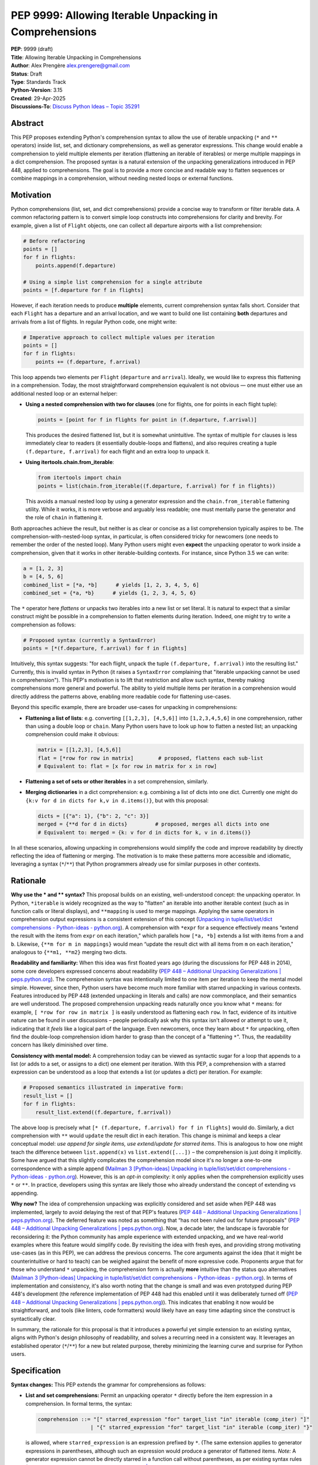 PEP 9999: Allowing Iterable Unpacking in Comprehensions
=======================================================

| **PEP**: 9999 (draft)
| **Title**: Allowing Iterable Unpacking in Comprehensions
| **Author**: Alex Prengère alex.prengere@gmail.com
| **Status**: Draft
| **Type**: Standards Track
| **Python-Version**: 3.15
| **Created**: 29-Apr-2025
| **Discussions-To**: `Discuss Python Ideas – Topic
  35291 <https://discuss.python.org/t/using-unpacking-to-generalize-comprehensions-with-multiple-elements/35291>`__

Abstract
--------

This PEP proposes extending Python's comprehension syntax to allow the
use of iterable unpacking (``*`` and ``**`` operators) inside list, set,
and dictionary comprehensions, as well as generator expressions.
This change would enable a comprehension to yield multiple elements per
iteration (flattening an iterable of iterables) or merge multiple mappings
in a dict comprehension. The proposed syntax is a natural extension of the
unpacking generalizations introduced in PEP 448, applied to comprehensions.
The goal is to provide a more concise and readable way to flatten sequences
or combine mappings in a comprehension, without needing nested loops or
external functions.

Motivation
----------

Python comprehensions (list, set, and dict comprehensions) provide a
concise way to transform or filter iterable data. A common refactoring
pattern is to convert simple loop constructs into comprehensions for
clarity and brevity. For example, given a list of ``Flight`` objects,
one can collect all departure airports with a list comprehension:

.. code:: python

   # Before refactoring
   points = []
   for f in flights:
       points.append(f.departure)

   # Using a simple list comprehension for a single attribute
   points = [f.departure for f in flights]

However, if each iteration needs to produce **multiple** elements,
current comprehension syntax falls short. Consider that each ``Flight``
has a departure and an arrival location, and we want to build one list
containing **both** departures and arrivals from a list of flights. In
regular Python code, one might write:

.. code:: python

   # Imperative approach to collect multiple values per iteration
   points = []
   for f in flights:
       points += (f.departure, f.arrival)

This loop appends two elements per ``Flight`` (``departure`` and
``arrival``). Ideally, we would like to express this flattening in a
comprehension. Today, the most straightforward comprehension equivalent
is not obvious — one must either use an additional nested loop or an
external helper:

-  **Using a nested comprehension with two for clauses** (one for
   flights, one for points in each flight tuple):

   .. code:: python

      points = [point for f in flights for point in (f.departure, f.arrival)]

   This produces the desired flattened list, but it is somewhat
   unintuitive. The syntax of multiple ``for`` clauses is less
   immediately clear to readers (it essentially double-loops and
   flattens), and also requires creating a tuple ``(f.departure, f.arrival)``
   for each flight and an extra loop to unpack it.

-  **Using itertools.chain.from_iterable**:

   .. code:: python

      from itertools import chain
      points = list(chain.from_iterable((f.departure, f.arrival) for f in flights))

   This avoids a manual nested loop by using a generator expression and
   the ``chain.from_iterable`` flattening utility. While it works, it is
   more verbose and arguably less readable; one must mentally parse the
   generator and the role of ``chain`` in flattening it.

Both approaches achieve the result, but neither is as clear or concise
as a list comprehension typically aspires to be. The
comprehension-with-nested-loop syntax, in particular, is often
considered tricky for newcomers (one needs to remember the order of the nested loop).
Many Python users might even **expect** the unpacking operator
to work inside a comprehension, given that it works in other
iterable-building contexts. For instance, since Python 3.5 we can write:

.. code:: python

   a = [1, 2, 3]
   b = [4, 5, 6]
   combined_list = [*a, *b]      # yields [1, 2, 3, 4, 5, 6]
   combined_set = {*a, *b}      # yields {1, 2, 3, 4, 5, 6}

The ``*`` operator here *flattens* or unpacks two iterables into a new
list or set literal. It is natural to expect that a similar construct
might be possible in a comprehension to flatten elements during
iteration. Indeed, one might try to write a comprehension as follows:

.. code:: python

   # Proposed syntax (currently a SyntaxError)
   points = [*(f.departure, f.arrival) for f in flights]

Intuitively, this syntax suggests: "for each flight, unpack the tuple
``(f.departure, f.arrival)`` into the resulting list." Currently, this
is invalid syntax in Python (it raises a ``SyntaxError`` complaining
that "iterable unpacking cannot be used in comprehension"). This PEP's
motivation is to lift that restriction and allow such syntax, thereby
making comprehensions more general and powerful. The ability to yield
multiple items per iteration in a comprehension would directly address
the patterns above, enabling more readable code for flattening
use-cases.

Beyond this specific example, there are broader use-cases for unpacking
in comprehensions:

-  **Flattening a list of lists**: e.g. converting
   ``[[1,2,3], [4,5,6]]`` into ``[1,2,3,4,5,6]`` in one comprehension,
   rather than using a double loop or ``chain``. Many Python users have
   to look up how to flatten a nested list; an unpacking comprehension
   could make it obvious:

   .. code:: python

      matrix = [[1,2,3], [4,5,6]]
      flat = [*row for row in matrix]        # proposed, flattens each sub-list
      # Equivalent to: flat = [x for row in matrix for x in row]

-  **Flattening a set of sets or other iterables** in a set
   comprehension, similarly.

-  **Merging dictionaries** in a dict comprehension: e.g. combining a
   list of dicts into one dict. Currently one might do
   ``{k:v for d in dicts for k,v in d.items()}``, but with this
   proposal:

   .. code:: python

      dicts = [{"a": 1}, {"b": 2, "c": 3}]
      merged = {**d for d in dicts}         # proposed, merges all dicts into one
      # Equivalent to: merged = {k: v for d in dicts for k, v in d.items()}

In all these scenarios, allowing unpacking in comprehensions would
simplify the code and improve readability by directly reflecting the
idea of flattening or merging. The motivation is to make these patterns
more accessible and idiomatic, leveraging a syntax (``*``/``**``) that
Python programmers already use for similar purposes in other contexts.

Rationale
---------

**Why use the * and ** syntax?** This proposal builds on an
existing, well-understood concept: the unpacking operator. In Python,
``*iterable`` is widely recognized as the way to "flatten" an iterable
into another iterable context (such as in function calls or literal
displays), and ``**mapping`` is used to merge mappings. Applying the
same operators in comprehension output expressions is a consistent
extension of this concept (`Unpacking in
tuple/list/set/dict comprehensions - Python-ideas -
python.org <https://mail.python.org/archives/list/python-ideas@python.org/message/7G732VMDWCRMWM4PKRG6ZMUKH7SUC7SH/#:~:text=Extended%20unpacking%20notation%20%28,set%20with>`__).
A comprehension with ``*expr`` for a sequence effectively means “extend
the result with the items from ``expr`` on each iteration," which
parallels how ``[*a, *b]`` extends a list with items from ``a`` and
``b``. Likewise, ``{**m for m in mappings}`` would mean “update the
result dict with all items from ``m`` on each iteration," analogous to
``{**m1, **m2}`` merging two dicts.

**Readability and familiarity:** When this idea was first floated years
ago (during the discussions for PEP 448 in 2014), some core developers
expressed concerns about readability (`PEP 448 – Additional Unpacking
Generalizations \|
peps.python.org <https://peps.python.org/pep-0448/#variations#:~:text=>`__).
The comprehension syntax was intentionally limited to one item per
iteration to keep the mental model simple. However, since then, Python
users have become much more familiar with starred unpacking in various
contexts. Features introduced by PEP 448 (extended unpacking in literals
and calls) are now commonplace, and their semantics are well understood.
The proposed comprehension unpacking reads naturally once you know what
``*`` means: for example, ``[ *row for row in matrix ]`` is easily
understood as flattening each ``row``. In fact, evidence of its
intuitive nature can be found in user discussions – people periodically
ask why this syntax isn't allowed or attempt to use it, indicating that
it *feels* like a logical part of the language. Even newcomers, once
they learn about ``*`` for unpacking, often find the double-loop
comprehension idiom harder to grasp than the concept of a "flattening
``*``". Thus, the readability concern has likely diminished over time.

**Consistency with mental model:** A comprehension today can be viewed
as syntactic sugar for a loop that appends to a list (or adds to a set,
or assigns to a dict) one element per iteration. With this PEP, a
comprehension with a starred expression can be understood as a loop that
extends a list (or updates a dict) per iteration. For example:

.. code:: python

   # Proposed semantics illustrated in imperative form:
   result_list = []
   for f in flights:
       result_list.extend((f.departure, f.arrival))

The above loop is precisely what
``[* (f.departure, f.arrival) for f in flights]`` would do. Similarly, a
dict comprehension with ``**`` would ``update`` the result dict in each
iteration. This change is minimal and keeps a clear conceptual model:
*use append for single items, use extend/update for starred
items*. This is analogous to how one might teach the difference between
``list.append(x)`` vs ``list.extend([...])`` – the comprehension is just
doing it implicitly. Some have argued that this slightly complicates the
comprehension model since it's no longer a one-to-one correspondence
with a simple append (`Mailman 3 [Python-ideas] Unpacking in
tuple/list/set/dict comprehensions - Python-ideas -
python.org <https://mail.python.org/archives/list/python-ideas@python.org/message/7G732VMDWCRMWM4PKRG6ZMUKH7SUC7SH/#:~:text=Arguments%20against%3A%20,x...%20for%20x%20in>`__).
However, this is an *opt-in* complexity: it only applies when the
comprehension explicitly uses ``*`` or ``**``. In practice, developers
using this syntax are likely those who already understand the concept of
extending vs appending.

**Why now?** The idea of comprehension unpacking was explicitly
considered and set aside when PEP 448 was implemented, largely to avoid
delaying the rest of that PEP's features (`PEP 448 – Additional
Unpacking Generalizations \|
peps.python.org <https://peps.python.org/pep-0448/#variations#:~:text=>`__).
The deferred feature was noted as something that “has not been ruled out
for future proposals" (`PEP 448 – Additional Unpacking Generalizations
\|
peps.python.org <https://peps.python.org/pep-0448/#variations#:~:text=>`__).
Now, a decade later, the landscape is favorable for reconsidering it:
the Python community has ample experience with extended unpacking, and
we have real-world examples where this feature would simplify code. By
revisiting the idea with fresh eyes, and providing strong motivating
use-cases (as in this PEP), we can address the previous concerns. The
core arguments against the idea (that it might be counterintuitive or
hard to teach) can be weighed against the benefit of more expressive
code. Proponents argue that for those who understand ``*`` unpacking,
the comprehension form is actually **more** intuitive than the status
quo alternatives (`Mailman 3 [Python-ideas] Unpacking in
tuple/list/set/dict comprehensions - Python-ideas -
python.org <https://mail.python.org/archives/list/python-ideas@python.org/message/7G732VMDWCRMWM4PKRG6ZMUKH7SUC7SH/#:~:text=ideas%40python,x...%20for%20x%20in>`__).
In terms of implementation and consistency, it's also worth noting that
the change is small and was even prototyped during PEP 448's development
(the reference implementation of PEP 448 had this enabled until it was
deliberately turned off (`PEP 448 – Additional Unpacking Generalizations
\|
peps.python.org <https://peps.python.org/pep-0448/#variations#:~:text=Implementation>`__)).
This indicates that enabling it now would be straightforward, and tools
(like linters, code formatters) would likely have an easy time adapting
since the construct is syntactically clear.

In summary, the rationale for this proposal is that it introduces a
powerful yet simple extension to an existing syntax, aligns with
Python's design philosophy of readability, and solves a recurring need
in a consistent way. It leverages an established operator (``*``/``**``)
for a new but related purpose, thereby minimizing the learning curve and
surprise for Python users.

Specification
-------------

**Syntax changes:** This PEP extends the grammar for comprehensions as
follows:

-  **List and set comprehensions:** Permit an unpacking operator ``*``
   directly before the item expression in a comprehension. In formal
   terms, the syntax:

   .. code:: text

      comprehension ::= "[" starred_expression "for" target_list "in" iterable (comp_iter) "]"
                       | "{" starred_expression "for" target_list "in" iterable (comp_iter) "}"

   is allowed, where ``starred_expression`` is an expression prefixed by
   ``*``. (The same extension applies to generator expressions in
   parentheses, although such an expression would produce a generator of
   flattened items. *Note:* A generator expression cannot be directly
   starred in a function call without parentheses, as per existing
   syntax rules (`PEP 448 – Additional Unpacking Generalizations \|
   peps.python.org <https://peps.python.org/pep-0448/#variations#:~:text=Unbracketed%20comprehensions%20in%20function%20calls%2C,These%20could%20be%20extended%20to>`__),
   so this proposal does not change function call semantics – it only
   concerns the comprehension construct itself.)

   Semantically, a comprehension of the form ``[ *expr for ... ]`` will
   iterate just as ``[expr for ...]`` does over the specified loop(s)
   and conditions, but instead of yielding ``expr`` as a single element
   each iteration, it will iterate over ``expr`` (which must be an
   iterable) and yield all of its elements. In effect, each iteration of
   the comprehension produces zero or more elements in the final result
   (zero if the iterable is empty). A set comprehension
   ``{ *expr for ... }`` behaves analogously, adding all elements of the
   iterable ``expr`` to the resulting set each iteration. Order in set
   comprehensions is of course not guaranteed, as usual.

-  **Dictionary comprehensions:** Permit the ``**`` unpacking operator
   in a similar fashion. The new syntax allows:

   .. code:: text

      dict_comprehension ::= "{" "**" expression "for" target_list "in" iterable (comp_iter) "}"

   In a dict comprehension, using ``**expr`` means that on each
   iteration, ``expr`` must be a mapping (for example, a ``dict``), and
   all its key-value pairs are added to the result dictionary (much like
   ``result_dict.update(expr)``). If duplicate keys occur across
   iterations, the last one wins, just as in ``{**d1, **d2}`` literal
   merges or successive ``dict.update()`` calls – later iterations will
   override earlier ones for duplicate keys. It is an error (likely a
   ``TypeError``) if an ``**expr`` in this context produces something
   that is not a mapping, similarly to how ``**`` behaves in function
   calls and literals.

-  **Mixed usage:** Within a single comprehension, the syntax does not
   allow combining a starred expression with other expressions at the
   same level. For example, ``[x, *y for ...]`` is not a valid
   comprehension syntax (and would be ambiguous). The comprehension's
   output expression must be either a single (non-starred) expression
   yielding one item per iteration, or a single starred expression (or
   double-starred for dict) yielding multiple items per iteration. If
   multiple ``for`` clauses or ``if`` filters are present, they apply to
   the starred form in the same way as they would to a normal element.
   For instance, ``[ *expr for x in xs if cond ]`` will only unpack
   ``expr`` for those ``x`` that satisfy the condition.

The rest of the comprehension syntax (loop nesting, conditional filters)
remains unchanged. This proposal does not introduce any new keywords or
operators — it merely lifts a restriction on the existing ``*`` and
``**`` token usage within comprehensions.

**Evaluation order and scope:** The evaluation order for comprehensions
with unpacking remains the same as for normal comprehensions. The
expression following ``*`` (or ``**``) is evaluated in the innermost
loop scope for each iteration that passes all filters. If that
expression produces an iterable (or mapping, for ``**``), its elements
are processed immediately into the result. If the expression raises an
exception or is not iterable, the comprehension will propagate that
error at runtime (just as a failing expression in a normal comprehension
would). Comprehensions with unpacking still create a new frame for the
loop variable(s), just like existing comprehensions.

**Examples of the new semantics:**

-  List comprehension example: ``[ *range(n) for n in [1, 4, 0, 3] ]``
   would result in a list equivalent to
   ``[*range(1), *range(4), *range(0), *range(3)]``, i.e. it flattens
   each range: ``[0, 0,1,2,3, (nothing), 0,1,2]`` resulting in
   ``[0, 0, 1, 2, 3, 0, 1, 2]``. An empty iterable (like ``range(0)``)
   contributes nothing, just as one would expect.

-  Dict comprehension example: Suppose
   ``dicts = [{"x": 1}, {"y": 2, "z": 3}, {"x": 42}]``. Then
   ``{ **d for d in dicts }`` would produce
   ``{"x": 42, "y": 2, "z": 3}``. The final ``"x"`` comes from the last
   dict in the iteration (overriding the ``"x": 1"`` from the first
   dict). This is exactly how ``{**d1, **d2, **d3}`` or a loop of
   updates would behave.

-  Set comprehension example: ``sets = [{1, 2}, {2, 3}]`` then
   ``{ *s for s in sets }`` yields ``{1, 2, 3}``. If the input sets have
   overlapping elements, the result set naturally deduplicates them.
   Order of iteration does not affect the final set contents.

These rules ensure that the new comprehension behavior aligns with
existing Python semantics for unpacking and for comprehensions, without
surprises. The change required in the compiler is essentially to allow
the starred expression in the grammar and to treat the comprehension
output accordingly (calling an internal extend/merge operation rather
than append for each iteration, conceptually).

Backwards Compatibility
-----------------------

This change is designed to be fully backward compatible. Currently, any
use of ``*`` or ``**`` in a comprehension's output expression is a
syntax error, so no valid Python code will be affected by lifting the
restriction. Code written with the new syntax will of course not run on
older Python versions (it will produce a syntax error on Python 3.13 and
below), but that is expected for any new language feature.

One subtle point is that comprehensions with ``*``/``**`` will change
the internal implementation of how results are accumulated (using an
extend/merge operation instead of append). This has no user-visible
impact except the resulting output, which is exactly what the user
intends. All other behavior (such as the scope of variables,
short-circuiting on exceptions, etc.) remains unchanged.

No existing APIs or semantics are altered by this proposal aside from
the syntax. The ``SyntaxError`` message “iterable unpacking cannot be
used in comprehension" will no longer be emitted in the situations that
become valid. There is an extremely low risk of any code depending on
that specific error. In summary, if code doesn't use the new syntax, it
behaves exactly as before.

Alternatives
------------

Throughout the discussion of this feature, several alternative
approaches and ideas have been considered:

-  **Status quo (nested comprehensions or ``itertools.chain``)**: The
   primary alternative is to continue using the techniques that
   developers use today – either double-loop comprehensions or
   ``chain.from_iterable`` (or writing manual loops). These approaches
   have the disadvantage of being less clear in intent. The nested
   comprehension syntax, while functional, can confuse readers who are
   not used to it, and it doesn't scale well to more complex situations
   (adding conditionals or additional loops can make it quite hard to
   read). The ``chain.from_iterable`` approach introduces a dependency
   on an external utility and a layer of indirection around a generator
   expression. Given that the new syntax is relatively small and easy to
   learn, the status quo feels like an inferior solution in terms of
   code clarity.

-  **A new built-in or method for flattening**: Another idea floated in
   the community is introducing a new helper to flatten iterables (for
   example, a ``list.flatten()`` method or a builtin
   ``flatten(iterable_of_iterables)``). While such a helper could be
   useful, it addresses a narrower need (flattening entire iterables)
   and doesn't generalize to partial comprehension patterns or to dict
   merging. It also doesn't integrate as seamlessly into comprehension
   syntax where additional filters or transformations might be present.
   Using ``*`` in comprehensions, by contrast, works naturally with
   filters (``if`` clauses) and with additional loops if needed (one
   could combine multiple levels of comprehension and still use a
   starred expression at the end). Moreover, the ``*`` operator approach
   is more in line with Python's philosophy of composing small concepts;
   it reuses existing syntax rather than adding a new function.

-  **Allowing multiple items yield via a different syntax**: One could
   imagine a different syntax to indicate multiple yields per iteration,
   such as allowing the comprehension to take a tuple of outputs. For
   instance, something like ``[ (a, b) for ... ]`` flattening
   automatically, or a special keyword. This was generally not favored
   because it would conflict with the current meaning (that would
   normally produce a list of tuple pairs, not flatten them). The
   unpacking operator is the established way to denote “flattening" in
   Python. Another idea mentioned in some threads was changing
   ``list.append`` to accept multiple arguments (so that a comprehension
   could conceptually append multiple items). This was quickly dismissed
   as it would be a significant semantic change to list.append (and one
   can always call ``list.extend`` explicitly). Using ``extend``
   internally via the ``*`` syntax is essentially a cleaner, more
   controlled way to get the same effect without altering core list/dict
   methods semantics.

-  **Do nothing (deferring indefinitely)**: The option remains to simply
   not introduce this feature, as was the case historically. The
   arguments for doing nothing revolve around keeping the language
   simpler and avoiding a feature that might be seen as “nice to have"
   but not necessary. However, given the frequency with which this idea
   has surfaced in discussions over the years and the number of real
   examples where it can be applied, doing nothing means continuing to
   live with less-than-ideal code patterns for flattening. The consensus
   among those in favor is that the benefit in expressiveness and
   symmetry with existing unpacking features outweighs the cost of
   slightly complicating the comprehension syntax.

In the end, the ``*``/``**`` unpacking within comprehensions is favored
because it is **minimal, expressive, and borrows an existing concept**
to solve the problem. It was even noted by previous discussions that
implementing it in CPython would likely involve *removing* a restrictive
check rather than adding new complex logic (`Mailman 3 [Python-ideas]
Unpacking in tuple/list/set/dict comprehensions - Python-ideas -
python.org <https://mail.python.org/archives/list/python-ideas@python.org/message/7G732VMDWCRMWM4PKRG6ZMUKH7SUC7SH/#:~:text=ideas%40python,%60%5B...x...%20for>`__),
which means the complexity cost is low. Given these considerations, the
proposal to enable comprehension unpacking is considered the most direct
and Pythonic solution to the problem at hand.

References
----------

-  PEP 448 – *Additional Unpacking Generalizations* (Python 3.5) (`PEP
   448 – Additional Unpacking Generalizations \|
   peps.python.org <https://peps.python.org/pep-0448/#variations#:~:text=>`__)
   (`PEP 448 – Additional Unpacking Generalizations \|
   peps.python.org <https://peps.python.org/pep-0448/#variations#:~:text=>`__)
   – (Joshua Landau, 2015). This PEP introduced the extended unpacking
   in function calls and literals, and mentioned unpacking in
   comprehensions as a potential future extension that was postponed due
   to readability concerns.

-  Erik Demaine, *“Unpacking in tuple/list/set/dict comprehensions"* –
   Python-ideas mailing list discussion (Oct 2021) (`Mailman 3
   [Python-ideas] Unpacking in tuple/list/set/dict comprehensions -
   Python-ideas -
   python.org <https://mail.python.org/archives/list/python-ideas@python.org/message/7G732VMDWCRMWM4PKRG6ZMUKH7SUC7SH/#:~:text=Extended%20unpacking%20notation%20%28,set%20with>`__)
   (`Mailman 3 [Python-ideas] Unpacking in tuple/list/set/dict
   comprehensions - Python-ideas -
   python.org <https://mail.python.org/archives/list/python-ideas@python.org/message/7G732VMDWCRMWM4PKRG6ZMUKH7SUC7SH/#:~:text=ideas%40python,x...%20for%20x%20in>`__).
   A proposal and debate on allowing ``*``/``**`` in comprehensions,
   summarizing arguments for and against the idea from a prior 2016
   thread.

-  Python Discuss thread *“Using unpacking to generalize comprehensions
   with multiple elements"* (Alex Prengère, Oct 2023) – Initial
   discussion and examples that inspired this PEP, including the
   ``flights`` example and recognition of the historical context.
